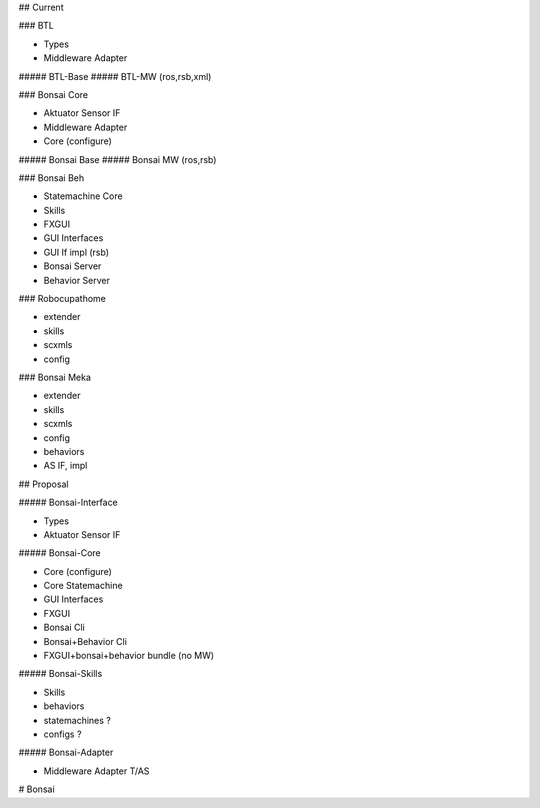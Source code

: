 ## Current

### BTL

* Types
* Middleware Adapter

##### BTL-Base
##### BTL-MW (ros,rsb,xml)

### Bonsai Core

* Aktuator Sensor IF
* Middleware Adapter
* Core (configure)

##### Bonsai Base
##### Bonsai MW (ros,rsb)

### Bonsai Beh

* Statemachine Core
* Skills
* FXGUI
* GUI Interfaces 
* GUI If impl (rsb)
* Bonsai Server
* Behavior Server


### Robocupathome

* extender
* skills
* scxmls
* config

### Bonsai Meka

* extender
* skills
* scxmls
* config
* behaviors
* AS IF, impl

## Proposal

##### Bonsai-Interface

* Types
* Aktuator Sensor IF

##### Bonsai-Core

* Core (configure)
* Core Statemachine
* GUI Interfaces
* FXGUI
* Bonsai Cli
* Bonsai+Behavior Cli
* FXGUI+bonsai+behavior bundle (no MW)

##### Bonsai-Skills

* Skills
* behaviors
* statemachines ?
* configs ?

##### Bonsai-Adapter

* Middleware Adapter T/AS



# Bonsai


